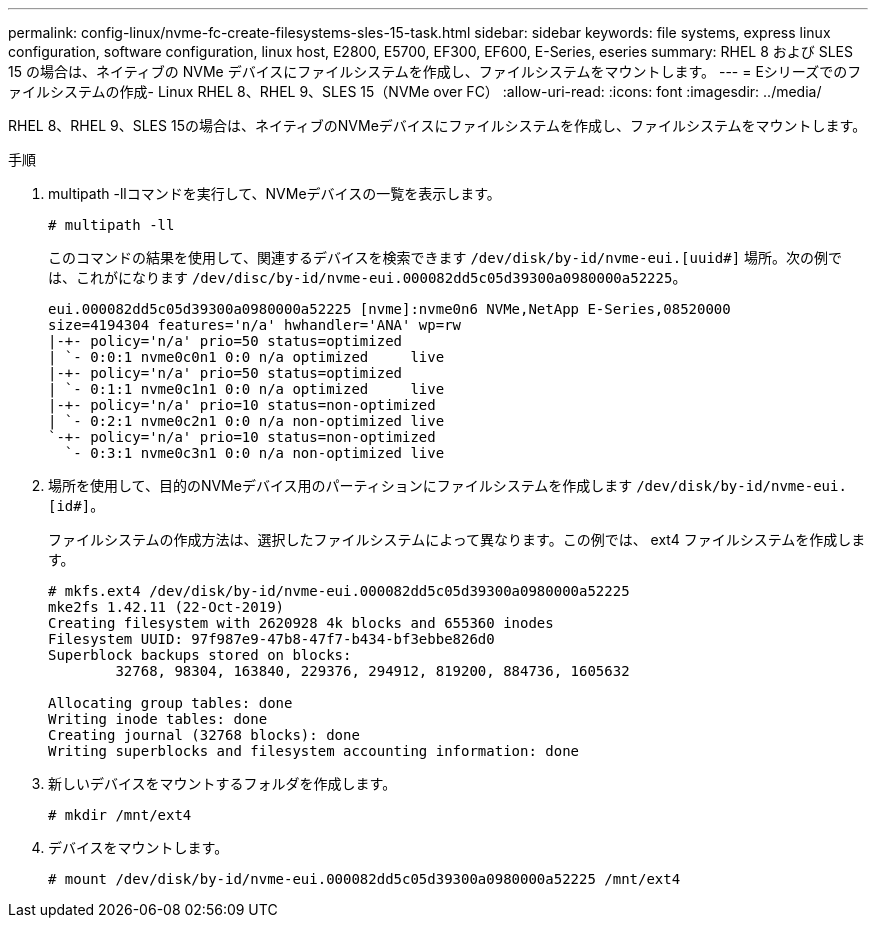 ---
permalink: config-linux/nvme-fc-create-filesystems-sles-15-task.html 
sidebar: sidebar 
keywords: file systems, express linux configuration, software configuration, linux host, E2800, E5700, EF300, EF600, E-Series, eseries 
summary: RHEL 8 および SLES 15 の場合は、ネイティブの NVMe デバイスにファイルシステムを作成し、ファイルシステムをマウントします。 
---
= Eシリーズでのファイルシステムの作成- Linux RHEL 8、RHEL 9、SLES 15（NVMe over FC）
:allow-uri-read: 
:icons: font
:imagesdir: ../media/


[role="lead"]
RHEL 8、RHEL 9、SLES 15の場合は、ネイティブのNVMeデバイスにファイルシステムを作成し、ファイルシステムをマウントします。

.手順
. multipath -llコマンドを実行して、NVMeデバイスの一覧を表示します。
+
[listing]
----
# multipath -ll
----
+
このコマンドの結果を使用して、関連するデバイスを検索できます `/dev/disk/by-id/nvme-eui.[uuid#]` 場所。次の例では、これがになります `/dev/disc/by-id/nvme-eui.000082dd5c05d39300a0980000a52225`。

+
[listing]
----
eui.000082dd5c05d39300a0980000a52225 [nvme]:nvme0n6 NVMe,NetApp E-Series,08520000
size=4194304 features='n/a' hwhandler='ANA' wp=rw
|-+- policy='n/a' prio=50 status=optimized
| `- 0:0:1 nvme0c0n1 0:0 n/a optimized     live
|-+- policy='n/a' prio=50 status=optimized
| `- 0:1:1 nvme0c1n1 0:0 n/a optimized     live
|-+- policy='n/a' prio=10 status=non-optimized
| `- 0:2:1 nvme0c2n1 0:0 n/a non-optimized live
`-+- policy='n/a' prio=10 status=non-optimized
  `- 0:3:1 nvme0c3n1 0:0 n/a non-optimized live
----
. 場所を使用して、目的のNVMeデバイス用のパーティションにファイルシステムを作成します `/dev/disk/by-id/nvme-eui.[id#]`。
+
ファイルシステムの作成方法は、選択したファイルシステムによって異なります。この例では、 ext4 ファイルシステムを作成します。

+
[listing]
----
# mkfs.ext4 /dev/disk/by-id/nvme-eui.000082dd5c05d39300a0980000a52225
mke2fs 1.42.11 (22-Oct-2019)
Creating filesystem with 2620928 4k blocks and 655360 inodes
Filesystem UUID: 97f987e9-47b8-47f7-b434-bf3ebbe826d0
Superblock backups stored on blocks:
        32768, 98304, 163840, 229376, 294912, 819200, 884736, 1605632

Allocating group tables: done
Writing inode tables: done
Creating journal (32768 blocks): done
Writing superblocks and filesystem accounting information: done
----
. 新しいデバイスをマウントするフォルダを作成します。
+
[listing]
----
# mkdir /mnt/ext4
----
. デバイスをマウントします。
+
[listing]
----
# mount /dev/disk/by-id/nvme-eui.000082dd5c05d39300a0980000a52225 /mnt/ext4
----

